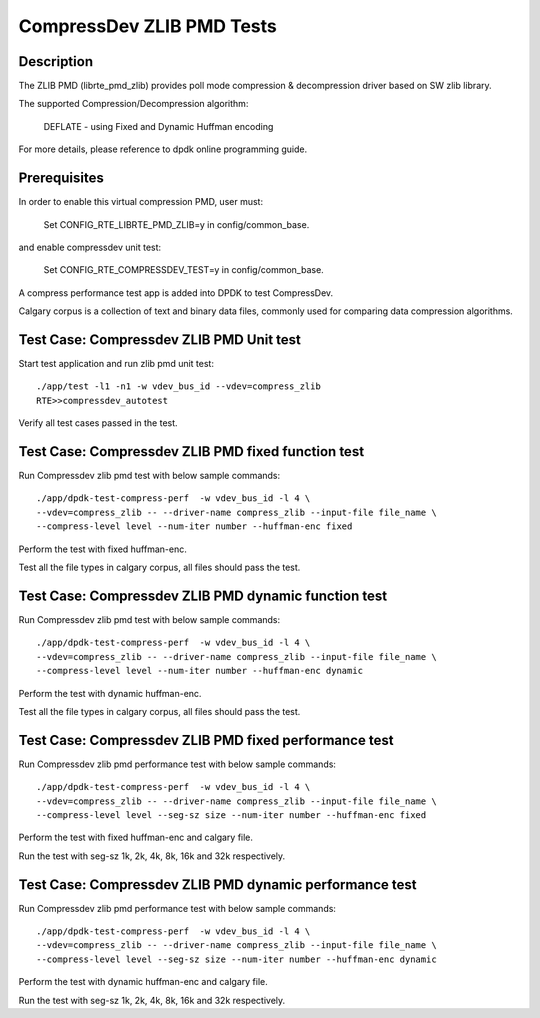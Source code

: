 .. Copyright (c) <2019>, Intel Corporation
   All rights reserved.

   Redistribution and use in source and binary forms, with or without
   modification, are permitted provided that the following conditions
   are met:

   - Redistributions of source code must retain the above copyright
     notice, this list of conditions and the following disclaimer.

   - Redistributions in binary form must reproduce the above copyright
     notice, this list of conditions and the following disclaimer in
     the documentation and/or other materials provided with the
     distribution.

   - Neither the name of Intel Corporation nor the names of its
     contributors may be used to endorse or promote products derived
     from this software without specific prior written permission.

   THIS SOFTWARE IS PROVIDED BY THE COPYRIGHT HOLDERS AND CONTRIBUTORS
   "AS IS" AND ANY EXPRESS OR IMPLIED WARRANTIES, INCLUDING, BUT NOT
   LIMITED TO, THE IMPLIED WARRANTIES OF MERCHANTABILITY AND FITNESS
   FOR A PARTICULAR PURPOSE ARE DISCLAIMED. IN NO EVENT SHALL THE
   COPYRIGHT OWNER OR CONTRIBUTORS BE LIABLE FOR ANY DIRECT, INDIRECT,
   INCIDENTAL, SPECIAL, EXEMPLARY, OR CONSEQUENTIAL DAMAGES
   (INCLUDING, BUT NOT LIMITED TO, PROCUREMENT OF SUBSTITUTE GOODS OR
   SERVICES; LOSS OF USE, DATA, OR PROFITS; OR BUSINESS INTERRUPTION)
   HOWEVER CAUSED AND ON ANY THEORY OF LIABILITY, WHETHER IN CONTRACT,
   STRICT LIABILITY, OR TORT (INCLUDING NEGLIGENCE OR OTHERWISE)
   ARISING IN ANY WAY OUT OF THE USE OF THIS SOFTWARE, EVEN IF ADVISED
   OF THE POSSIBILITY OF SUCH DAMAGE.

=============================
CompressDev ZLIB PMD Tests
=============================

Description
-------------------
The ZLIB PMD (librte_pmd_zlib) provides poll mode compression & decompression
driver based on SW zlib library.

The supported Compression/Decompression algorithm:

    DEFLATE - using Fixed and Dynamic Huffman encoding

For more details, please reference to dpdk online programming guide.

Prerequisites
----------------------
In order to enable this virtual compression PMD, user must:

    Set CONFIG_RTE_LIBRTE_PMD_ZLIB=y in config/common_base.

and enable compressdev unit test:

    Set CONFIG_RTE_COMPRESSDEV_TEST=y in config/common_base.

A compress performance test app is added into DPDK to test CompressDev.

Calgary corpus is a collection of text and binary data files, commonly used
for comparing data compression algorithms.

Test Case: Compressdev ZLIB PMD Unit test
----------------------------------------------------------------
Start test application and run zlib pmd unit test::

    ./app/test -l1 -n1 -w vdev_bus_id --vdev=compress_zlib
    RTE>>compressdev_autotest

Verify all test cases passed in the test.

Test Case: Compressdev ZLIB PMD fixed function test
-------------------------------------------------------------
Run Compressdev zlib pmd test with below sample commands::

    ./app/dpdk-test-compress-perf  -w vdev_bus_id -l 4 \
    --vdev=compress_zlib -- --driver-name compress_zlib --input-file file_name \
    --compress-level level --num-iter number --huffman-enc fixed

Perform the test with fixed huffman-enc.

Test all the file types in calgary corpus, all files should pass the test.

Test Case: Compressdev ZLIB PMD dynamic function test
-------------------------------------------------------------
Run Compressdev zlib pmd test with below sample commands::

    ./app/dpdk-test-compress-perf  -w vdev_bus_id -l 4 \
    --vdev=compress_zlib -- --driver-name compress_zlib --input-file file_name \
    --compress-level level --num-iter number --huffman-enc dynamic

Perform the test with dynamic huffman-enc.

Test all the file types in calgary corpus, all files should pass the test.

Test Case: Compressdev ZLIB PMD fixed performance test
----------------------------------------------------------------------------
Run Compressdev zlib pmd performance test with below sample commands::

    ./app/dpdk-test-compress-perf  -w vdev_bus_id -l 4 \
    --vdev=compress_zlib -- --driver-name compress_zlib --input-file file_name \
    --compress-level level --seg-sz size --num-iter number --huffman-enc fixed

Perform the test with fixed huffman-enc and calgary file.

Run the test with seg-sz 1k, 2k, 4k, 8k, 16k and 32k respectively.

Test Case: Compressdev ZLIB PMD dynamic performance test
---------------------------------------------------------------------------
Run Compressdev zlib pmd performance test with below sample commands::

    ./app/dpdk-test-compress-perf  -w vdev_bus_id -l 4 \
    --vdev=compress_zlib -- --driver-name compress_zlib --input-file file_name \
    --compress-level level --seg-sz size --num-iter number --huffman-enc dynamic

Perform the test with dynamic huffman-enc and calgary file.

Run the test with seg-sz 1k, 2k, 4k, 8k, 16k and 32k respectively.
